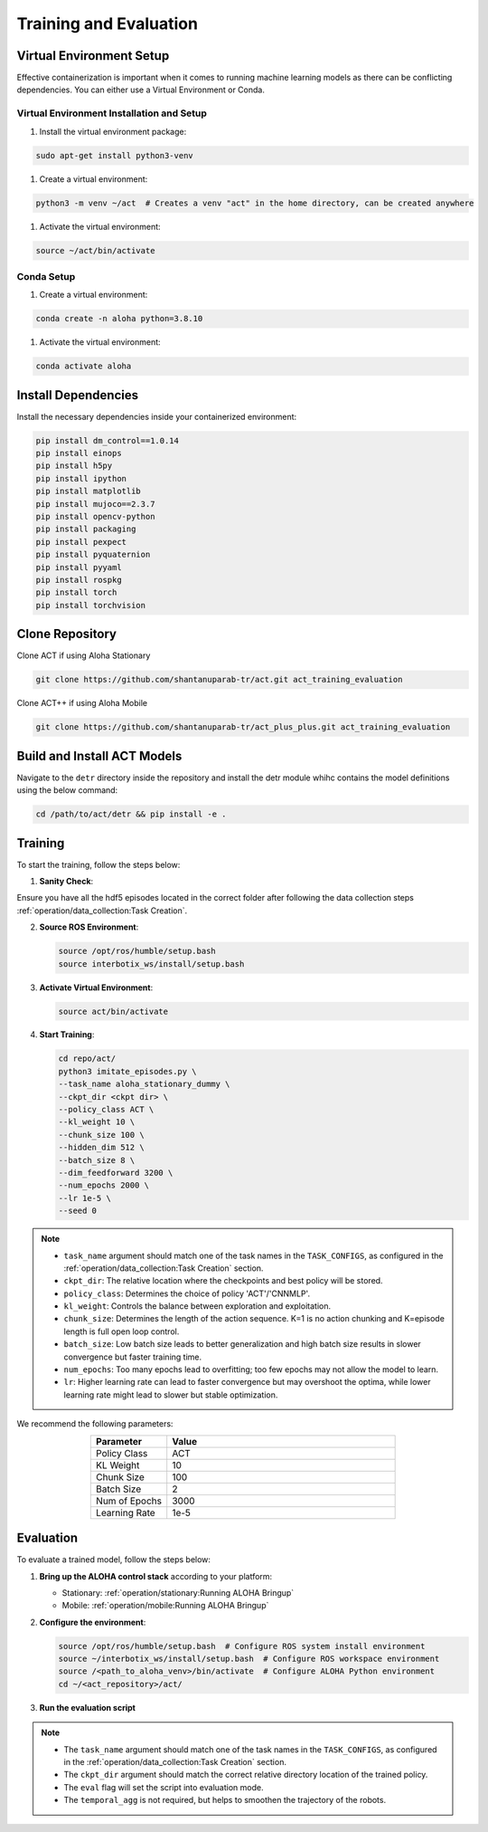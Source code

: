 ========================
Training and Evaluation
========================



Virtual Environment Setup
=========================

Effective containerization is important when it comes to running machine learning models as there can be conflicting dependencies. You can either use a Virtual Environment or Conda.

Virtual Environment Installation and Setup
----------------------------------------------

#. Install the virtual environment package:

.. code-block:: bash

    sudo apt-get install python3-venv

#. Create a virtual environment:

.. code-block:: bash

    python3 -m venv ~/act  # Creates a venv "act" in the home directory, can be created anywhere

#. Activate the virtual environment:

.. code-block:: bash

    source ~/act/bin/activate

Conda Setup
----------------------------------------------

#. Create a virtual environment:

.. code-block:: bash

    conda create -n aloha python=3.8.10

#. Activate the virtual environment:

.. code-block:: bash

    conda activate aloha

Install Dependencies
===============================================

Install the necessary dependencies inside your containerized environment:

.. code-block:: bash

    pip install dm_control==1.0.14
    pip install einops
    pip install h5py
    pip install ipython
    pip install matplotlib
    pip install mujoco==2.3.7
    pip install opencv-python
    pip install packaging
    pip install pexpect
    pip install pyquaternion
    pip install pyyaml
    pip install rospkg
    pip install torch
    pip install torchvision

Clone Repository
=========================

Clone ACT if using Aloha Stationary

.. code-block:: bash

    git clone https://github.com/shantanuparab-tr/act.git act_training_evaluation


Clone ACT++ if using Aloha Mobile

.. code-block:: bash

    git clone https://github.com/shantanuparab-tr/act_plus_plus.git act_training_evaluation


Build and Install ACT Models
===================================

.. code-block:: bash
   :emphasize-lines: 4

    ├── act
    │   ├── assets
    │   ├── constants.py
    │   ├── detr
    │   ├── ee_sim_env.py
    │   ├── imitate_episodes.py
    │   ├── __init__.py
    │   ├── policy.py
    │   ├── record_sim_episodes.py
    │   ├── scripted_policy.py
    │   ├── sim_env.py
    │   ├── utils.py
    │   └── visualize_episodes.py
    ├── COLCON_IGNORE
    ├── conda_env.yaml
    ├── LICENSE
    └── README.md


Navigate to the ``detr`` directory inside the repository and install the detr module whihc contains the model definitions using the below command:

.. code-block:: bash

    cd /path/to/act/detr && pip install -e .

Training
=============

To start the training, follow the steps below:

1. **Sanity Check**: 

Ensure you have all the hdf5 episodes located in the correct folder after following the data collection steps :ref:`operation/data_collection:Task Creation`.

2. **Source ROS Environment**:

   .. code-block:: bash

       source /opt/ros/humble/setup.bash
       source interbotix_ws/install/setup.bash

3. **Activate Virtual Environment**:

   .. code-block:: bash

       source act/bin/activate

4. **Start Training**:

   .. code-block:: bash

       cd repo/act/
       python3 imitate_episodes.py \
       --task_name aloha_stationary_dummy \
       --ckpt_dir <ckpt dir> \
       --policy_class ACT \
       --kl_weight 10 \
       --chunk_size 100 \
       --hidden_dim 512 \
       --batch_size 8 \
       --dim_feedforward 3200 \
       --num_epochs 2000 \
       --lr 1e-5 \
       --seed 0

.. note::

   - ``task_name`` argument should match one of the task names in the ``TASK_CONFIGS``, as configured in the :ref:`operation/data_collection:Task Creation` section.
   - ``ckpt_dir``: The relative location where the checkpoints and best policy will be stored.
   - ``policy_class``: Determines the choice of policy 'ACT'/'CNNMLP'.
   - ``kl_weight``: Controls the balance between exploration and exploitation.
   - ``chunk_size``: Determines the length of the action sequence. K=1 is no action chunking and K=episode length is full open loop control.
   - ``batch_size``: Low batch size leads to better generalization and high batch size results in slower convergence but faster training time.
   - ``num_epochs``: Too many epochs lead to overfitting; too few epochs may not allow the model to learn.
   - ``lr``: Higher learning rate can lead to faster convergence but may overshoot the optima, while lower learning rate might lead to slower but stable optimization.

We recommend the following parameters:

.. list-table::
   :align: center
   :widths: 25 75
   :header-rows: 1

   * - Parameter
     - Value
   * - Policy Class
     - ACT
   * - KL Weight
     - 10
   * - Chunk Size
     - 100
   * - Batch Size
     - 2
   * - Num of Epochs
     - 3000
   * - Learning Rate
     - 1e-5

Evaluation
=====================

To evaluate a trained model, follow the steps below:

1. **Bring up the ALOHA control stack** according to your platform:

   - Stationary: :ref:`operation/stationary:Running ALOHA Bringup`
   - Mobile: :ref:`operation/mobile:Running ALOHA Bringup`


2. **Configure the environment**:

   .. code-block:: bash

       source /opt/ros/humble/setup.bash  # Configure ROS system install environment
       source ~/interbotix_ws/install/setup.bash  # Configure ROS workspace environment
       source /<path_to_aloha_venv>/bin/activate  # Configure ALOHA Python environment
       cd ~/<act_repository>/act/


3. **Run the evaluation script**

   .. code-block:: bash   
      :emphasize-lines: 13-14

       python3 imitate_episodes.py \
       --task_name aloha_stationary_dummy \
       --ckpt_dir <ckpt dir> \
       --policy_class ACT \
       --kl_weight 10 \
       --chunk_size 100 \
       --hidden_dim 512 \
       --batch_size 8 \
       --dim_feedforward 3200 \
       --num_epochs 2000 \
       --lr 1e-5 \
       --seed 0 \
       --eval \
       --temporal_agg

.. note::

   - The ``task_name`` argument should match one of the task names in the ``TASK_CONFIGS``, as configured in the :ref:`operation/data_collection:Task Creation` section.
   - The ``ckpt_dir`` argument should match the correct relative directory location of the trained policy.
   - The ``eval`` flag will set the script into evaluation mode.
   - The ``temporal_agg`` is not required, but helps to smoothen the trajectory of the robots.